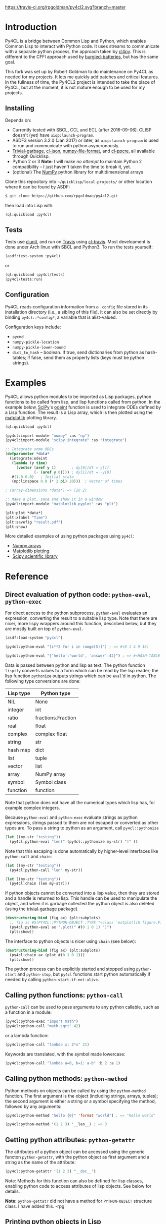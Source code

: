 [[https://travis-ci.org/rpgoldman/py4cl2][https://travis-ci.org/rpgoldman/py4cl2.svg?branch=master]]

* Introduction

Py4CL is a bridge between Common Lisp and Python, which enables Common
Lisp to interact with Python code. It uses streams to communicate with
a separate python process, the approach taken by [[https://github.com/marcoheisig/cl4py][cl4py]]. This is
different to the CFFI approach used by [[https://github.com/pinterface/burgled-batteries][burgled-batteries]], but has the
same goal. 

This fork was set up by Robert Goldman to do maintenance on Py4CL as
needed for my projects.  It lets me quickly add patches and critical
features.  In the fullness of time, the Py4CL2 project is intended to
take the place of Py4CL, but at the moment, it is not mature enough to
be used for my projects.

** Installing

Depends on:

 - Currently tested with SBCL, CCL and ECL (after 2016-09-06). CLISP
   doesn't (yet) have =uiop:launch-program=.
 - ASDF3 version 3.2.0 (Jan 2017) or later, as =uiop:launch-program=
   is used to run and communicate with python asyncronously.
 - [[https://common-lisp.net/project/trivial-garbage/][Trivial-garbage]], [[https://common-lisp.net/project/cl-json/cl-json.html][cl-json]], [[https://github.com/marcoheisig/numpy-file-format][numpy-file-format]], and [[https://edicl.github.io/cl-ppcre/][cl-ppcre]], all
   available through Quicklisp.
 - Python 2 or 3 *Note:* I will make /no attempt/ to maintain Python 2
   compatibility -- I just haven't taken the time to break it, yet.
 - (optional) The [[http://www.numpy.org/][NumPy]] python library for multidimensional arrays

Clone this repository into =~/quicklisp/local-projects/= or other
location where it can be found by ASDF:
#+BEGIN_SRC bash
$ git clone https://github.com/rpgoldman/py4cl2.git
#+END_SRC

then load into Lisp with
#+BEGIN_SRC lisp
(ql:quickload :py4cl)
#+END_SRC

** Tests

Tests use [[https://github.com/tgutu/clunit][clunit]], and run on [[https://travis-ci.org/][Travis]] using [[https://github.com/luismbo/cl-travis][cl-travis]]. Most development
is done under Arch linux with SBCL and Python3. To run the tests
yourself:
#+BEGIN_SRC lisp
(asdf:test-system :py4cl)
#+END_SRC
or
#+BEGIN_SRC lisp
(ql:quickload :py4cl/tests)
(py4cl/tests:run)
#+END_SRC

** Configuration

Py4CL reads configuration information from a =.config= file stored in
its installation directory (i.e., a sibling of this file).  It can
also be set directly by binding =py4cl::*config*=, a variable that is
alist-valued.


Configuration keys include:

- =pycmd=
- =numpy-pickle-location=
- =numpy-pickle-lower-bound=
- =dict_to_hash= -- boolean.  If true, send dictionaries from python
  as hash-tables; if false, send them as property lists (keys must be
  python strings).

* 



* Examples

Py4CL allows python modules to be imported as Lisp packages, python
functions to be called from lisp, and lisp functions called from
python. In the example below, [[https://www.scipy.org/][SciPy]]'s [[https://docs.scipy.org/doc/scipy/reference/generated/scipy.integrate.odeint.html][odeint]] function is used to
integrate ODEs defined by a Lisp function. The result is a Lisp array,
which is then plotted using the [[https://matplotlib.org/][matplotlib]] plotting library.

#+BEGIN_SRC lisp
(ql:quickload :py4cl)

(py4cl:import-module "numpy" :as "np")
(py4cl:import-module "scipy.integrate" :as "integrate")

;; Integrate some ODEs
(defparameter *data*
  (integrate:odeint 
   (lambda (y time) 
     (vector (aref y 1)       ; dy[0]/dt = y[1]
             (- (aref y 0)))) ; dy[1]/dt = -y[0]
   #(1.0 0.0)   ; Initial state
   (np:linspace 0.0 (* 2 pi) 20)))  ; Vector of times

; (array-dimensions *data*) => (20 2)

;; Make a plot, save and show it in a window
(py4cl:import-module "matplotlib.pyplot" :as "plt")

(plt:plot *data*)
(plt:xlabel "Time")
(plt:savefig "result.pdf")
(plt:show)
#+END_SRC

More detailed examples of using python packages using =py4cl=:
 - [[./docs/numpy.org][Numpy arrays]]
 - [[./docs/matplotlib.org][Matplotlib plotting]]
 - [[./docs/scipy.org][Scipy scientific library]]

* Reference
** Direct evaluation of python code: =python-eval=, =python-exec=

For direct access to the python subprocess, =python-eval=
evaluates an expression, converting the result to a suitable lisp
type. Note that there are nicer, more lispy wrappers around this function,
described below, but they are mostly built on top of =python-eval=.

#+BEGIN_SRC lisp
(asdf:load-system "py4cl")

(py4cl:python-eval "[i**2 for i in range(5)]") ; => #(0 1 4 9 16)
#+END_SRC

#+RESULTS:
| 0 | 1 | 4 | 9 | 16 |

#+BEGIN_SRC lisp
(py4cl:python-eval "{'hello':'world', 'answer':42}") ; => #<HASH-TABLE :TEST EQUAL :COUNT 2>
#+END_SRC

#+RESULTS:
: #<HASH-TABLE :TEST EQUAL :COUNT 2 {10036F03F3}>

Data is passed between python and lisp as text. The python function
=lispify= converts values to a form which can be read by the lisp
reader; the lisp function =pythonize= outputs strings which can be
=eval='d in python. The following type conversions are done:

| Lisp type | Python type        |
|-----------+--------------------|
| NIL       | None               |
| integer   | int                |
| ratio     | fractions.Fraction |
| real      | float              |
| complex   | complex float      |
| string    | str                |
| hash map  | dict               |
| list      | tuple              |
| vector    | list               |
| array     | NumPy array        |
| symbol    | Symbol class       |
| function  | function           |

Note that python does not have all the numerical types which lisp has,
for example complex integers.

Because =python-eval= and =python-exec= evaluate strings as python
expressions, strings passed to them are not escaped or converted as
other types are. To pass a string to python as an argument, call =py4cl::pythonize=

#+BEGIN_SRC lisp
(let ((my-str "testing"))
  (py4cl:python-eval "len(" (py4cl::pythonize my-str) ")" ))
#+END_SRC

#+RESULTS:
: 7

Note that this escaping is done automatically by higher-level interfaces like
=python-call= and =chain=:
#+BEGIN_SRC lisp
(let ((my-str "testing"))
  (py4cl:python-call "len" my-str))
#+END_SRC

#+RESULTS:
: 7

#+BEGIN_SRC lisp
(let ((my-str "testing"))
  (py4cl:chain (len my-str)))
#+END_SRC

#+RESULTS:
: 7

If python objects cannot be converted into a lisp value, then they are
stored and a handle is returned to lisp. This handle can be used to
manipulate the object, and when it is garbage collected the python
object is also deleted (using the [[https://common-lisp.net/project/trivial-garbage/][trivial-garbage]] package).

#+BEGIN_SRC lisp
(destructuring-bind (fig ax) (plt:subplots)
  ;; fig is #S(PY4CL::PYTHON-OBJECT :TYPE "<class 'matplotlib.figure.Figure'>" :HANDLE 6)
  (py4cl:python-eval ax ".plot(" #(0 1 0 1) ")")
  (plt:show)) 
#+END_SRC

The interface to python objects is nicer using =chain= (see below):
#+BEGIN_SRC lisp
(destructuring-bind (fig ax) (plt:subplots)
  (py4cl:chain ax (plot #(0 1 0 1)))
  (plt:show)) 
#+END_SRC

The python process can be explicitly started and stopped using
=python-start= and =python-stop=, but =py4cl= functions start python
automatically if needed by calling =python-start-if-not-alive=.

** Calling python functions: =python-call=

=python-call= can be used to pass arguments to any python callable, 
such as a function in a module:

#+BEGIN_SRC lisp
(py4cl:python-exec "import math")
(py4cl:python-call "math.sqrt" 42)
#+END_SRC

#+RESULTS:
: 6.4807405

or a lambda function:
#+BEGIN_SRC lisp
(py4cl:python-call "lambda x: 2*x" 21)
#+END_SRC

#+RESULTS:
: 42

Keywords are translated, with the symbol made lowercase:
#+BEGIN_SRC lisp
(py4cl:python-call "lambda a=0, b=1: a-b" :b 2 :a 1)
#+END_SRC

#+RESULTS:
: -1

** Calling python methods: =python-method=

Python methods on objects can be called by using the =python-method= function. The first argument
is the object (including strings, arrays, tuples); the second argument is either a string or a symbol
specifying the method, followed by any arguments:
#+BEGIN_SRC lisp
(py4cl:python-method "hello {0}" 'format "world") ; => "hello world"
#+END_SRC

#+RESULTS:
: hello world

#+BEGIN_SRC lisp
(py4cl:python-method '(1 2 3) '__len__) ; => 3
#+END_SRC

#+RESULTS:
: 3

** Getting python attributes: =python-getattr=

The attributes of a python object can be accessed using the generic
functon =python-getattr=, with the python object as first argument and
a string as the name of the attribute:
#+BEGIN_SRC lisp
(py4cl:python-getattr '(1 2 3) "__doc__")
#+END_SRC


Note: Methods for this function can also be defined for lisp classes,
enabling python code to access attributes of lisp objects. See below
for details.

*Note*: =python-gettatr= did not have a method for =PYTHON-OBJECT=
structure class.  I have added this. -rpg

** Printing python objects in Lisp

I have added a generic function, =py4cl:print-python-object=, which
the programmer can extend to print, from lisp, the lisp side stubs for known
classes of python objects.  Methods can be added as in the following
example:

#+BEGIN_SRC lisp
  (defmethod py4cl:print-python-object ((python-type (eql 'python-names::my_library.MyClass)) (obj python-obj) stream)
     (print-unreadable-object (obj stream)
       (format stream "PYTHON-OBJECT MyClass %s" (python-gettatr obj "object_name"))))                      
#+END_SRC

** Chaining python methods: =chain=

In python it is quite common to apply a chain of method calls, data
member access, and indexing operations to an object. To make this work
smoothly in Lisp, there is the =chain= macro (Thanks to @kat-co and
[[https://common-lisp.net/project/parenscript/reference.html][parenscript]] for the inspiration). This consists of a target object,
followed by a chain of operations to apply.  For example
#+BEGIN_SRC lisp
(py4cl:chain "hello {0}" (format "world") (capitalize)) ; => "Hello world"
#+END_SRC

#+RESULTS:
: Hello world

which is converted to python 
#+BEGIN_SRC python
return "hello {0}".format("world").capitalize()
#+END_SRC

#+RESULTS:
: Hello world

The only things which are treated specially by this macro are lists
and symbols at the top level. The first element of lists are treated as
python method names, top-level symbols are treated as data
members. Everything else is evaluated as lisp before being converted
to a python value.

If the first argument is a list, then it is assumed to be a python
function to be called; otherwise it is evaluated before converting to
a python value. For example
#+BEGIN_SRC lisp
(py4cl:chain (slice 3) stop)
#+END_SRC

#+RESULTS:
: 3

is converted to the python:
#+BEGIN_SRC python
return slice(3).stop
#+END_SRC

#+RESULTS:
: 3

Symbols as first argument, or arguments to python methods, are
evaluated, so the following works:
#+BEGIN_SRC lisp
(let ((format-str "hello {0}")
      (argument "world"))
 (py4cl:chain format-str (format argument))) ; => "hello world"
#+END_SRC

#+RESULTS:
: hello world

Arguments to methods are lisp, since only the top level forms in =chain= are treated specially:
#+BEGIN_SRC lisp
(py4cl:chain "result: {0}" (format (+ 1 2))) ; => "result: 3"
#+END_SRC

#+RESULTS:
: result: 3

Indexing with =[]= brackets is commonly used in python, which calls the =__getitem__= method.
This method can be called like any other method
#+BEGIN_SRC lisp
(py4cl:chain "hello" (__getitem__ 4)) ; => "o"
#+END_SRC

#+RESULTS:
: o

but since this is a common method an alias =[]= is supported:
#+BEGIN_SRC lisp
(py4cl:chain "hello" ([] 4)) ; => "o"
#+END_SRC

#+RESULTS:
: o

which is converted to the python
#+BEGIN_SRC python
return "hello"[4]
#+END_SRC

#+RESULTS:
: o

For simple cases where the index is a value like a number or string
(not a symbol or a list), the brackets can be omitted:
#+BEGIN_SRC lisp
(py4cl:chain "hello" 4) ; => "o"
#+END_SRC

#+RESULTS:
: o

Slicing can be done by calling the python =slice= function:
#+BEGIN_SRC lisp
(py4cl:chain "hello" ([] (py4cl:python-call "slice" 2 4)))  ; => "ll"
#+END_SRC

#+RESULTS:
: ll

which could be imported as a lisp function (see below):
#+BEGIN_SRC lisp
(py4cl:import-function "slice")
(py4cl:chain "hello" ([] (slice 2 4))) ; => "ll"
#+END_SRC

#+RESULTS:
: ll

This of course also works with multidimensional arrays:
#+BEGIN_SRC lisp
(py4cl:chain #2A((1 2 3) (4 5 6))  ([] 1 (slice 0 2)))  ;=> #(4 5)
#+END_SRC

#+RESULTS:
| 4 | 5 |

Sometimes the python functions or methods may contain upper case
characters; class names often start with a capital letter. All symbols
are converted to lower case, but the case can be controlled by passing
a string rather than a symbol as the first element:
#+BEGIN_SRC lisp
;; Define a class
(py4cl:python-exec
   "class TestClass:
      def doThing(self, value = 42):
        return value")

;; Create an object and call the method
(py4cl:chain ("TestClass") ("doThing" :value 31))  ; => 31
#+END_SRC
Note that the keyword is converted, converting to lower case.

** Printing from python

Since standard output is used for communication between lisp and python, this is
redirected (to a =StringIO= buffer) while user python code is running. The
output from python functions is then sent to lisp, to be printed to
=*standard-output*=.  This means that anything printed by the python process may
only appear in chunks, as it is sent to lisp. The following does however work as
expected:
#+BEGIN_SRC lisp :results output
(py4cl:chain (print "hello world")) 
; => prints "hello world", returns NIL
#+END_SRC

#+RESULTS:
: hello world

In python =print_function= is imported from =__future__=, so should be available
as a function in python 2.6+, as well as in version 3+.

** Asynchronous python functions: =python-call-async=

One of the advantages of using streams to communicate with a separate
python process, is that the python and lisp processes can run at the
same time. =python-call-async= calls python but returns a closure
immediately. The python process continues running, and the result can
be retrieved by calling the returned closure. 

#+BEGIN_SRC lisp
(defparameter thunk (py4cl:python-call-async "lambda x: 2*x" 21))

(funcall thunk)  ; => 42
#+END_SRC

#+RESULTS:
: 42

If the function call requires callbacks to lisp, then these will only
be serviced when a =py4cl= function is called. In that case the python
function may not be able to finish until the thunk is called. This
should not result in deadlocks, because all =py4cl= functions can
service callbacks while waiting for a result.

** Importing functions: =import-function=

Python functions can be made available in Lisp by using =import-function=. By
default this makes a function which can take any number of arguments, and then
translates these into a call to the python function.
#+BEGIN_SRC lisp
(asdf:load-system "py4cl")

(py4cl:python-exec "import math")
(py4cl:import-function "math.sqrt")
(math.sqrt 42) ; => 6.4807405
#+END_SRC

#+RESULTS:
: 6.4807405

If a different symbol is needed in Lisp then the =:as= keyword can be
used with either a string or symbol:
#+BEGIN_SRC lisp
(py4cl:import-function "sum" :as "pysum")
(pysum '(1 2 3))  ; => 6
#+END_SRC

#+RESULTS:
: 6

This is implemented as a macro which defines a function which in turn calls =python-call=.

** Importing modules: =import-module=

Python modules can be imported as lisp packages using =import-module=.
For example, to import the [[https://matplotlib.org/][matplotlib]] plotting library, and make its functions
available in the package =PLT= from within Lisp:
#+BEGIN_SRC lisp :session import-example
(asdf:load-system "py4cl")
(py4cl:import-module "matplotlib.pyplot" :as "plt") ; Creates PLT package
#+END_SRC

#+RESULTS:
: T

This will also import it into the python process as the module =plt=, so that
=python-call= or =python-eval= can also make use of the =plt= module. 

Like =python-exec=, =python-call= and other similar functions, 
=import-module= starts python if it is not already running, so that
the available functions can be discovered.

The python docstrings are made available as Lisp function docstrings, so we can see them
using =describe=:
#+BEGIN_SRC  lisp :session import-example
(describe 'plt:plot)
#+END_SRC

Functions in the =PLT= package can be used to make simple plots:
#+BEGIN_SRC lisp :session import-example
(plt:plot #(1 2 3 2 1) :color "r")
(plt:show)
#+END_SRC

#+RESULTS:
: NIL

Notes:
 -  =import-module= should be used as a top-level form, to ensure that
   the package is defined before it is used.

- If using =import-module= within [[https://orgmode.org/worg/org-contrib/babel/][org-mode babel]] then the import
  should be done in a separate code block to the first use of the
  imported package, or a condition will be raised like "Package NP
  does not exist."

** Exporting a function to python: =export-function=

Lisp functions can be passed as arguments to =python-call= 
or imported functions:
#+BEGIN_SRC lisp
(py4cl:python-exec "from scipy.integrate import romberg")

(py4cl:python-call "romberg" 
                   (lambda (x) (/ (exp (- (* x x)))
                                  (sqrt pi)))
                   0.0 1.0) ; Range of integration
#+END_SRC

#+RESULTS:
: 0.4213504

Lisp functions can be made available to python code using =export-function=:
#+BEGIN_SRC lisp
(py4cl:python-exec "from scipy.integrate import romberg")

(py4cl:export-function (lambda (x) (/ (exp (- (* x x)))
                                      (sqrt pi))) "gaussian")

(py4cl:python-eval "romberg(gaussian, 0.0, 1.0)") ; => 0.4213504
#+END_SRC

#+RESULTS:
: 0.4213504

** Manipulating objects remotely: =remote-objects=

If a sequence of python functions and methods are being used to manipulate data,
then data may be passed between python and lisp. This is fine for small amounts
of data, but inefficient for large datasets.

The =remote-objects= and =remote-objects*= macros provide =unwind-protect= environments
in which all python functions return handles rather than values to lisp. This enables
python functions to be combined without transferring much data.

The difference between these macros is =remote-objects= returns a handle, but
=remote-objects*= evaluates the result, and so will return a value if possible.

#+BEGIN_SRC lisp
(py4cl:remote-objects (py4cl:python-eval "1+2")) ; => #S(PY4CL::PYTHON-OBJECT :TYPE "<class 'int'>" :HANDLE 0)
#+END_SRC

#+RESULTS:
: #S(PY4CL::PYTHON-OBJECT :TYPE "<class 'int'>" :HANDLE 4)

#+BEGIN_SRC lisp
(py4cl:remote-objects* (py4cl:python-eval "1+2")) ; => 3
#+END_SRC

#+RESULTS:
: 3

The advantage comes when dealing with large arrays or other datasets:
#+BEGIN_SRC lisp
(time (np:sum (np:arange 1000000)))
; => 3.672 seconds of real time
;    390,958,896 bytes consed
#+END_SRC

#+BEGIN_SRC lisp
(time (py4cl:remote-objects* (np:sum (np:arange 1000000))))
; => 0.025 seconds of real time
;    32,544 bytes consed
#+END_SRC
** =setf=-able places

The =python-eval= function is =setf=-able, so that python objects can
be assigned to by using =setf=. Since =chain= uses =python-eval=, it is also
=setf=-able. This can be used to set elements in an array, entries in a dict/hash-table, 
or object data members, for example:
#+BEGIN_SRC lisp
(py4cl:import-module "numpy" :as "np")
#+END_SRC

#+RESULTS:
: T

#+BEGIN_SRC lisp
(py4cl:remote-objects*
  (let ((array (np:zeros '(2 2))))
    (setf (py4cl:chain array ([] 0 1)) 1.0
          (py4cl:chain array ([] 1 0)) -1.0)
    array)) 
; => #2A((0.0 1.0)
;        (-1.0 0.0))
#+END_SRC

#+RESULTS:
: #2A((0.0 1.0) (-1.0 0.0))

Note that this modifies the value in python, so the above example only
works because =array= is a handle to a python object, rather than an
array which is stored in lisp. The following therefore does not work:
#+BEGIN_SRC lisp
(let ((array (np:zeros '(2 2))))
  (setf (py4cl:chain array ([] 0 1)) 1.0
        (py4cl:chain array ([] 1 0)) -1.0)
  array)
; => #2A((0.0 0.0)
;        (0.0 0.0))
#+END_SRC

#+RESULTS:
: #2A((0.0 0.0) (0.0 0.0))

The =np:zeros= function returned an array to lisp; the array was then
sent to python and modified in python. The modified array is not
returned, since this would mean transferring the whole array. If the
value is in lisp then just use the lisp functions:
#+BEGIN_SRC lisp
(let ((array (np:zeros '(2 2))))
  (setf (aref array 0 1) 1.0
        (aref array 1 0) -1.0)
  array)
; => #2A((0.0 1.0)
;        (-1.0 0.0))
#+END_SRC

#+RESULTS:
: #2A((0.0 1.0) (-1.0 0.0))

** Passing lisp objects to python: =python-getattr=

Lisp structs and class objects can be passed to python, put into data structures and
returned:
#+BEGIN_SRC lisp
(py4cl:import-function "dict") ; Makes python dictionaries

(defstruct test-struct 
    x y)

(let ((map (dict :key (make-test-struct :x 1 :y 2))))  ; Make a dictionary, return as hash-map
  ;; Get the struct from the hash-map, and get the Y slot
  (test-struct-y
    (py4cl:chain map "key")))  ; => 2
#+END_SRC

#+RESULTS:
: 2

In python this is handled using an object of class =UnknownLispObject=, which
contains a handle. The lisp object is stored in a hash map
=*lisp-objects*=. When the python object is deleted, a message is sent to remove
the object from the hash map.

To enable python to access slots, or call methods on a struct or class, a
handler function needs to be registered. This is done by providing a method 
for generic function =python-getattr=. This function will be called when a
python function attempts to access attributes of an object (=__getattr__=
method).

#+BEGIN_SRC lisp
;; Define a class with some slots
(defclass test-class ()
  ((value :initarg :value)))

;; Define a method to handle calls from python
(defmethod py4cl:python-getattr ((object test-class) slot-name)
  (cond
    ((string= slot-name "value") ; data member
      (slot-value object 'value))
    ((string= slot-name "func")  ; method, return a function
      (lambda (arg) (* 2 arg)))
    (t (call-next-method)))) ; Otherwise go to next method

(let ((instance (make-instance 'test-class :value 21))) 
  ;; Get the value from the slot, call the method
  ;; python: instance.func(instance.value)
  (py4cl:chain instance (func (py4cl:chain instance value))))  ; => 42
#+END_SRC

#+RESULTS:
: 42

Inheritance then works as usual with CLOS methods:
#+BEGIN_SRC lisp
;; Class inheriting from test-class
(defclass child-class (test-class)
  ((other :initarg :other)))

;; Define method which passes to the next method if slot not recognised
(defmethod py4cl:python-getattr ((object child-class) slot-name)
  (cond
    ((string= slot-name "other")
     (slot-value object 'other))
    (t (call-next-method))))

(let ((object (make-instance 'child-class :value 42 :other 3)))
  (list 
    (py4cl:chain object value) ; Call TEST-CLASS getattr method via CALL-NEXT-METHOD
    (py4cl:chain object other))) ;=> (42 3)
#+END_SRC

#+RESULTS:
| 42 | 3 |
